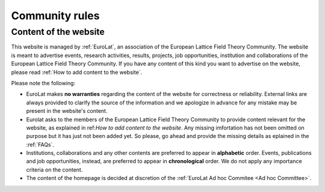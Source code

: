 
Community rules
===============

Content of the website
----------------------

This website is managed by :ref:`EuroLat`, an association of the European Lattice Field Theory Community.
The website is meant to advertise events, research activities, results, projects, job opportunities, institution and collaborations of the European Lattice Field Theory Community. If you have any content of this kind you want to advertise on the
website, please read :ref:`How to add content to the website`.

Please note the following:

- EuroLat makes **no warranties** regarding the content of the website for correctness or reliability.
  External links are always provided to clarify the source of the information and we apologize in
  advance for any mistake may be present in the website's content.
- Eurolat asks to the members of the European Lattice Field Theory Community to provide content relevant for the website, as explained in ref:`How to add content to the website`. Any missing imfortation has not been omitted on purpose but it has just not been added yet. So please, go ahead and provide the missing details as eplained in the :ref:`FAQs`.
- Institutions, collaborations and any other contents are preferred to appear in **alphabetic** order.
  Events, publications and job opportunities, instead, are preferred to appear in **chronological** order.
  We do not apply any importance criteria on the content. 
- The content of the homepage is decided at discretion of the :ref:`EuroLat Ad hoc Commitee <Ad hoc Committee>`.
